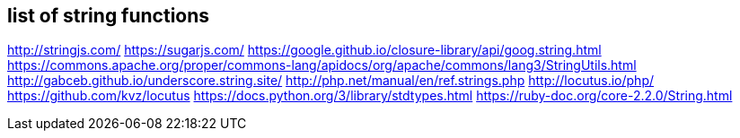 
== list of string functions 

http://stringjs.com/
https://sugarjs.com/
https://google.github.io/closure-library/api/goog.string.html
https://commons.apache.org/proper/commons-lang/apidocs/org/apache/commons/lang3/StringUtils.html
http://gabceb.github.io/underscore.string.site/
http://php.net/manual/en/ref.strings.php
http://locutus.io/php/
https://github.com/kvz/locutus
https://docs.python.org/3/library/stdtypes.html
https://ruby-doc.org/core-2.2.0/String.html